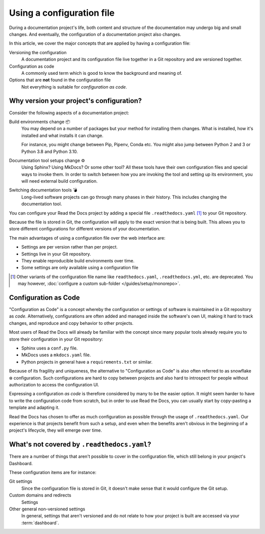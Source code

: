 Using a configuration file
==========================

During a documentation project's life, both content and structure of the documentation may undergo big and small changes.
And eventually, the configuration of a documentation project also changes.

In this article,
we cover the major concepts that are applied by having a configuration file:

Versioning the configuration
  A documentation project and its configuration file live together in a Git repository
  and are versioned together.

Configuration as code
  A commonly used term which is good to know the background and meaning of.

Options that are **not** found in the configuration file
  Not everything is suitable for *configuration as code*.

.. seealso::

   :doc:`/guides/setup/configuration-file`
      Here are the practical steps to add a configuration file to your documentation project.

   :doc:`/config-file/v2`
      Reference of all the settings offered in the build configuration file.


Why version your project's configuration?
-----------------------------------------

Consider the following aspects of a documentation project:

Build environments change 📦️
  You may depend on a number of packages but your method for installing them changes.
  What is installed, how it's installed and what installs it can change.

  For instance,
  you might change between Pip, Pipenv, Conda etc.
  You might also jump between Python 2 and 3 or Python 3.8 and Python 3.10.

Documentation tool setups change ⚙️
  Using Sphinx? Using MkDocs? Or some other tool?
  All these tools have their own configuration files and special ways to invoke them.
  In order to switch between how you are invoking the tool and setting up its environment,
  you will need external build configuration.

Switching documentation tools 💣️
  Long-lived software projects can go through many phases in their history.
  This includes changing the documentation tool.


You can configure your Read the Docs project by adding a special file ``.readthedocs.yaml`` [1]_ to your Git repository.

Because the file is stored in Git,
the configuration will apply to the exact version that is being built.
This allows you to store different configurations for different versions of your documentation.

The main advantages of using a configuration file over the web interface are:

- Settings are per version rather than per project.
- Settings live in your Git repository.
- They enable reproducible build environments over time.
- Some settings are only available using a configuration file

.. [1] Other variants of the configuration file name like ``readthedocs.yaml``, ``.readthedocs.yml``, etc. are deprecated.
       You may however, :doc:`configure a custom sub-folder </guides/setup/monorepo>`.

Configuration as Code
---------------------

"Configuration as Code" is a concept whereby the configuration or settings of software is maintained in a Git repository as *code*.
Alternatively, configurations are often added and managed inside the software's own UI,
making it hard to track changes, and reproduce and copy behavior to other projects.

Most users of Read the Docs will already be familiar with the concept since many popular tools already require you to store their configuration in your Git repository:

* Sphinx uses a ``conf.py`` file.
* MkDocs uses a ``mkdocs.yaml`` file.
* Python projects in general have a ``requirements.txt`` or similar.

Because of its fragility and uniqueness,
the alternative to "Configuration as Code" is also often referred to as snowflake ❄️ configuration.
Such configurations are hard to copy between projects and also hard to introspect for people without authorization to access the configuration UI.


Expressing a configuration *as code* is therefore considered by many to be the easier option.
It might seem harder to have to write the configuration code from scratch,
but in order to use Read the Docs,
you can usually start by copy-pasting a template and adapting it.

Read the Docs has chosen to offer as much configuration as possible through the usage of ``.readthedocs.yaml``.
Our experience is that projects benefit from such a setup,
and even when the benefits aren't obvious in the beginning of a project's lifecycle,
they will emerge over time.

What's not covered by ``.readthedocs.yaml``?
--------------------------------------------

There are a number of things that aren't possible to cover in the configuration file,
which still belong in your project's Dashboard.

These configuration items are for instance:

Git settings
  Since the configuration file is stored in Git,
  it doesn't make sense that it would configure the Git setup.

Custom domains and redirects
  Settings

Other general non-versioned settings
  In general,
  settings that aren't versioned and do not relate to how your project is built are accessed via your :term:`dashboard`.

.. seealso::

   :doc:`/guides/reproducible-builds`
      In addition to storing your configuration in Git,
      we also recommend special practices for making your builds resilient to changes in your software dependencies.
